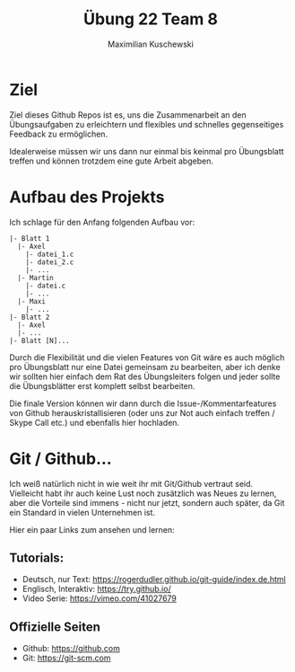 #+TITLE: Übung 22 Team 8
#+AUTHOR: Maximilian Kuschewski
#+OPTIONS: toc:nil date:nil
#+LaTeX_HEADER:\usepackage[margin=3cm]{geometry}
#+LaTeX_HEADER:\usepackage{setspace}

* Ziel
Ziel dieses Github Repos ist es, uns die Zusammenarbeit an den Übungsaufgaben zu
erleichtern und flexibles und schnelles gegenseitiges Feedback zu ermöglichen.

Idealerweise müssen wir uns dann nur einmal bis keinmal pro Übungsblatt treffen
und können trotzdem eine gute Arbeit abgeben.

* Aufbau des Projekts
Ich schlage für den Anfang folgenden Aufbau vor:
#+begin_example
|- Blatt 1
  |- Axel
    |- datei_1.c
    |- datei_2.c
    |- ...
  |- Martin
    |- datei.c
    |- ...
  |- Maxi
    |- ...
|- Blatt 2
  |- Axel
  |- ...
|- Blatt [N]...
#+end_example

Durch die Flexibilität und die vielen Features von Git wäre es auch möglich pro
Übungsblatt nur eine Datei gemeinsam zu bearbeiten, aber ich denke wir sollten
hier einfach dem Rat des Übungsleiters folgen und jeder sollte die Übungsblätter
erst komplett selbst bearbeiten.

Die finale Version können wir dann durch die Issue-/Kommentarfeatures von Github
herauskristallisieren (oder uns zur Not auch einfach treffen / Skype Call etc.)
und ebenfalls hier hochladen.

* Git / Github...
Ich weiß natürlich nicht in wie weit ihr mit Git/Github vertraut seid. \\
Vielleicht habt ihr auch keine Lust noch zusätzlich was Neues zu lernen, aber
die Vorteile sind immens - nicht nur jetzt, sondern auch später, da Git ein
Standard in vielen Unternehmen ist.

Hier ein paar Links zum ansehen und lernen:

** Tutorials:
- Deutsch, nur Text: [[https://rogerdudler.github.io/git-guide/index.de.html]]
- Englisch, Interaktiv: [[https://try.github.io/]]
- Video Serie: [[https://vimeo.com/41027679]]
** Offizielle Seiten
- Github: [[https://github.com]]
- Git: https://git-scm.com
